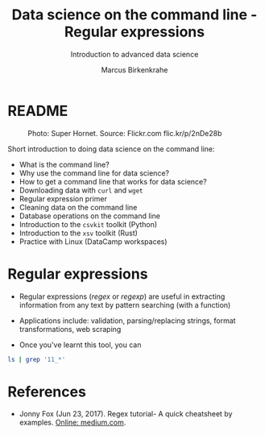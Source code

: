 #+TITLE:Data science on the command line - Regular expressions
#+AUTHOR:Marcus Birkenkrahe
#+SUBTITLE:Introduction to advanced data science
#+STARTUP:overview hideblocks indent inlineimages
#+OPTIONS: toc:nil num:nil ^:nil
#+PROPERTY: header-args:bash :exports both :results output
#+PROPERTY: header-args:sh :exports both :results output
* README
#+attr_latex: :width 400px
#+caption: Photo: Super Hornet. Source: Flickr.com flic.kr/p/2nDe28b
[[../img/11_hornet.jpg]]

Short introduction to doing data science on the command line:
- What is the command line?
- Why use the command line for data science?
- How to get a command line that works for data science?
- Downloading data with ~curl~ and ~wget~
- Regular expression primer
- Cleaning data on the command line
- Database operations on the command line
- Introduction to the ~csvkit~ toolkit (Python)
- Introduction to the ~xsv~ toolkit (Rust)
- Practice with Linux (DataCamp workspaces)

* Regular expressions

- Regular expressions (/regex/ or /regexp/) are useful in extracting
  information from any text by pattern searching (with a function)

- Applications include: validation, parsing/replacing strings, format
  transformations, web scraping

- Once you've learnt this tool, you can 

#+begin_src sh
ls | grep '11_*'
#+end_src

#+RESULTS:
: STDIN
: 11_cmdline.org
: 11_cmdline_csvkit.org
: 11_cmdline_practice_1.org
: 11_cmdline_sql2csv.org
: 11_cmdline_xsv.org

* References

- Jonny Fox (Jun 23, 2017). Regex tutorial- A quick cheatsheet by
  examples. [[https://medium.com/factory-mind/regex-tutorial-a-simple-cheatsheet-by-examples-649dc1c3f285][Online: medium.com]].
